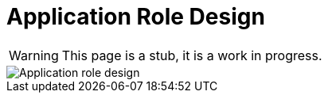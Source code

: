 = Application Role Design
:page-nav-title: Application Role Design
:page-display-order: 200

WARNING: This page is a stub, it is a work in progress.

image::iga-schemas-app-role-design.png[Application role design]